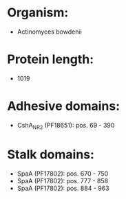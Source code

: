 * Organism:
- Actinomyces bowdenii
* Protein length:
- 1019
* Adhesive domains:
- CshA_NR2 (PF18651): pos. 69 - 390
* Stalk domains:
- SpaA (PF17802): pos. 670 - 750
- SpaA (PF17802): pos. 777 - 858
- SpaA (PF17802): pos. 884 - 963

